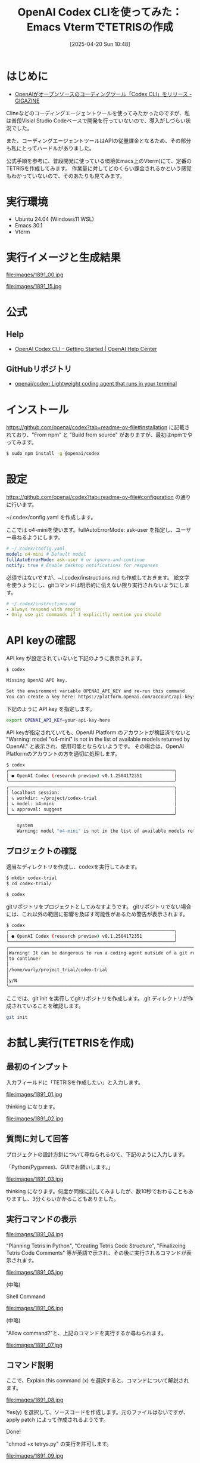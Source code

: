 #+BLOG: wurly-blog
#+POSTID: 1891
#+ORG2BLOG:
#+DATE: [2025-04-20 Sun 10:48]
#+OPTIONS: toc:nil num:nil todo:nil pri:nil tags:nil ^:nil
#+CATEGORY: AI, Emacs
#+TAGS: 
#+DESCRIPTION:
#+TITLE: OpenAI Codex CLIを使ってみた：Emacs VtermでTETRISの作成


* はじめに

 - [[https://gigazine.net/news/20250417-openai-codex-cli/][OpenAIがオープンソースのコーディングツール「Codex CLI」をリリース - GIGAZINE]]

Clineなどのコーディングエージェントツールを使ってみたかったのですが、私は普段Visial Studio Codeベースで開発を行っていないので、導入がしづらい状況でした。

また、コーディングエージェントツールはAPIの従量課金となるため、その部分も私にとってハードルがありました。

公式手順を参考に、普段開発に使っている環境(Emacs上のVterm)にて、定番のTETRISを作成してみます。
作業量に対してどのくらい課金されるかという感覚もわかっていないので、そのあたりも見てみます。

* 実行環境
 - Ubuntu 24.04 (Windows11 WSL)
 - Emacs 30.1
 - Vterm

* 実行イメージと生成結果

file:images/1891_00.jpg

file:images/1891_15.jpg

* 公式

** Help
 - [[https://help.openai.com/en/articles/11096431-openai-codex-cli-getting-started][OpenAI Codex CLI – Getting Started | OpenAI Help Center]]

** GitHubリポジトリ
- [[https://github.com/openai/codex][openai/codex: Lightweight coding agent that runs in your terminal]]

* インストール

https://github.com/openai/codex?tab=readme-ov-file#installation に記載されており、"From npm" と "Build from source" がありますが、最初はnpmでやってみます。

#+begin_src bash
$ sudo npm install -g @openai/codex
#+end_src

* 設定

https://github.com/openai/codex?tab=readme-ov-file#configuration の通りに行います。

~/.codex/config.yaml を作成します。

ここでは o4-miniを使います。fullAutoErrorMode: ask-user を指定し、ユーザー尋ねるようにします。

#+begin_src yaml
# ~/.codex/config.yaml
model: o4-mini # Default model
fullAutoErrorMode: ask-user # or ignore-and-continue
notify: true # Enable desktop notifications for responses
#+end_src

必須ではないですが、~/.codex/instructions.md も作成しておきます。
絵文字を使うようにし、gitコマンドは明示的に伝えない限り実行されないようにします。

#+begin_src yaml
# ~/.codex/instructions.md
- Always respond with emojis
- Only use git commands if I explicitly mention you should
#+end_src

* API keyの確認

API key が設定されていないと下記のように表示されます。

#+begin_src bash
$ codex

Missing OpenAI API key.

Set the environment variable OPENAI_API_KEY and re-run this command.
You can create a key here: https://platform.openai.com/account/api-keys
#+end_src

下記のように API key を指定します。

#+begin_src bash
export OPENAI_API_KEY=your-api-key-here
#+end_src

API keyが指定されていても、OpenAI Platform のアカウントが検証済でないと "Warning: model "o4-mini" is not in the list of available models returned by OpenAI." と表示され、使用可能とならないようです。
その場合は、OpenAI Platformのアカウントの方を適切に処理します。


#+begin_src bash
$ codex
╭──────────────────────────────────────────────────────────────╮
│ ● OpenAI Codex (research preview) v0.1.2504172351            │
╰──────────────────────────────────────────────────────────────╯
╭──────────────────────────────────────────────────────────────╮
│ localhost session:                                           │
│ ↳ workdir: ~/project/codex-trial                             │
│ ↳ model: o4-mini                                             │
│ ↳ approval: suggest                                          │
╰──────────────────────────────────────────────────────────────╯

    system
    Warning: model "o4-mini" is not in the list of available models returned by OpenAI.
#+end_src

** プロジェクトの確認

適当なディレクトリを作成し、codexを実行してみます。

#+begin_src bash
$ mkdir codex-trial
$ cd codex-trial/
#+end_src

#+begin_src bash
$ codex
#+end_src

gitリポジトリをプロジェクトとしてみなすようです。
gitリポジトリでない場合には、これ以外の範囲に影響を及ぼす可能性があるため警告が表示されます。


#+begin_src bash
$ codex
╭──────────────────────────────────────────────────────────────╮
│ ● OpenAI Codex (research preview) v0.1.2504172351            │
╰──────────────────────────────────────────────────────────────╯
╭────────────────────────────────────────────────────────────────────────────────────────────────────────────────────────────────────────╮
│Warning! It can be dangerous to run a coding agent outside of a git repo in case there are changes that you want to revert. Do you want │
│to continue?                                                                                                                            │
│                                                                                                                                        │
│/home/wurly/project_trial/codex-trial                                                                                                   │
│                                                                                                                                        │
│y/N                                                                                                                                     │
╰────────────────────────────────────────────────────────────────────────────────────────────────────────────────────────────────────────╯
#+end_src

ここでは、git init を実行してgitリポジトリを作成します。.git ディレクトリが作成されていることを確認します。

#+begin_src bash
git init
#+end_src
* お試し実行(TETRISを作成)

** 最初のインプット

入力フィールドに「TETRISを作成したい」と入力します。

file:images/1891_01.jpg

thinking になります。

file:images/1891_02.jpg

** 質問に対して回答

プロジェクトの設計方針について尋ねられるので、下記のように入力します。

「Python(Pygames)、GUIでお願いします。」

file:images/1891_03.jpg

thinking になります。何度か同様に試してみましたが、数10秒でおわることもありますし、3分くらいかかることもありました。

** 実行コマンドの表示

file:images/1891_04.jpg

"Planning Tetris in Python", "Creating Tetris Code Structure", "Finalizeing Tetris Code Comments" 等が英語で示され、その後に実行されるコマンドが表示されます。

file:images/1891_05.jpg

(中略)

Shell Command

file:images/1891_06.jpg

(中略)

"Allow command?"と、上記のコマンドを実行するか尋ねられます。

file:images/1891_07.jpg

** コマンド説明

ここで、Explain this command (x) を選択すると、コマンドについて解説されます。

file:images/1891_08.jpg

Yes(y) を選択して、ソースコードを作成します。元のファイルはないですが、apply patch によって作成されるようです。

Done!

"chmod +x tetrys.py" の実行を許可します。

file:images/1891_09.jpg

** 中断

ここで、"pip install"を実行する流れになったのですが(キャプチャ無し)、現在の環境に直接 "pip install pygame" は行いたくないので、一旦Abortしました。

file:images/1891_10.jpg

** 仮想環境の作成を指示

「現在の環境に直接 "pip install pygame" は行いたくないので、venvで仮想環境を作成して実行したい」と要望しました。

file:images/1891_11.jpg

requirements.txt が作成されます。

file:images/1891_12.jpg

README.md が作成されます。

file:images/1891_13.jpg

READMEとrequirements.txtを追加を許可します。

file:images/1891_14.jpg

** 作成されたプログラムの実行

#+begin_src bash
$ python3 -m venv venv
$ source venv/bin/activate
$ pip install -r requirements.txt 
$ python tetris.py 
#+end_src

上記に示されたとおり、下記コマンドにて実行してみます。

実行エラーになることもなく、遊べました。
ちゃんとスコアも更新されました。

file:images/1891_15.jpg

* 課金

OpenAI Platform の Usage で確認した限り、上記の一連の作業において、約$0.1(15円くらい) かかるようでした。
なんとなく、感覚がつかめました。

* おわりに

CLIということで開発環境への依存性がが低く、さらにはOSSということでツールとの連携も期待されます。

個人的には、現在のメインの開発環境(Emacs)でAIコーディングエージェントツールが使えるようになり、かなり嬉しいです。


# images/1891_01.jpg https://blog.wurlyhub.com/wp-content/uploads/2025/04/1891_01.jpg
# images/1891_02.jpg https://blog.wurlyhub.com/wp-content/uploads/2025/04/1891_02.jpg
# images/1891_03.jpg https://blog.wurlyhub.com/wp-content/uploads/2025/04/1891_03.jpg
# images/1891_04.jpg https://blog.wurlyhub.com/wp-content/uploads/2025/04/1891_04.jpg
# images/1891_05.jpg https://blog.wurlyhub.com/wp-content/uploads/2025/04/1891_05.jpg
# images/1891_06.jpg https://blog.wurlyhub.com/wp-content/uploads/2025/04/1891_06.jpg
# images/1891_07.jpg https://blog.wurlyhub.com/wp-content/uploads/2025/04/1891_07.jpg
# images/1891_08.jpg https://blog.wurlyhub.com/wp-content/uploads/2025/04/1891_08.jpg
# images/1891_09.jpg https://blog.wurlyhub.com/wp-content/uploads/2025/04/1891_09.jpg
# images/1891_10.jpg https://blog.wurlyhub.com/wp-content/uploads/2025/04/1891_10.jpg
# images/1891_11.jpg https://blog.wurlyhub.com/wp-content/uploads/2025/04/1891_11.jpg
# images/1891_12.jpg https://blog.wurlyhub.com/wp-content/uploads/2025/04/1891_12.jpg
# images/1891_13.jpg https://blog.wurlyhub.com/wp-content/uploads/2025/04/1891_13.jpg
# images/1891_14.jpg https://blog.wurlyhub.com/wp-content/uploads/2025/04/1891_14.jpg
# images/1891_15.jpg https://blog.wurlyhub.com/wp-content/uploads/2025/04/1891_15.jpg

# images/1891_00.jpg https://blog.wurlyhub.com/wp-content/uploads/2025/04/1891_00.jpg
